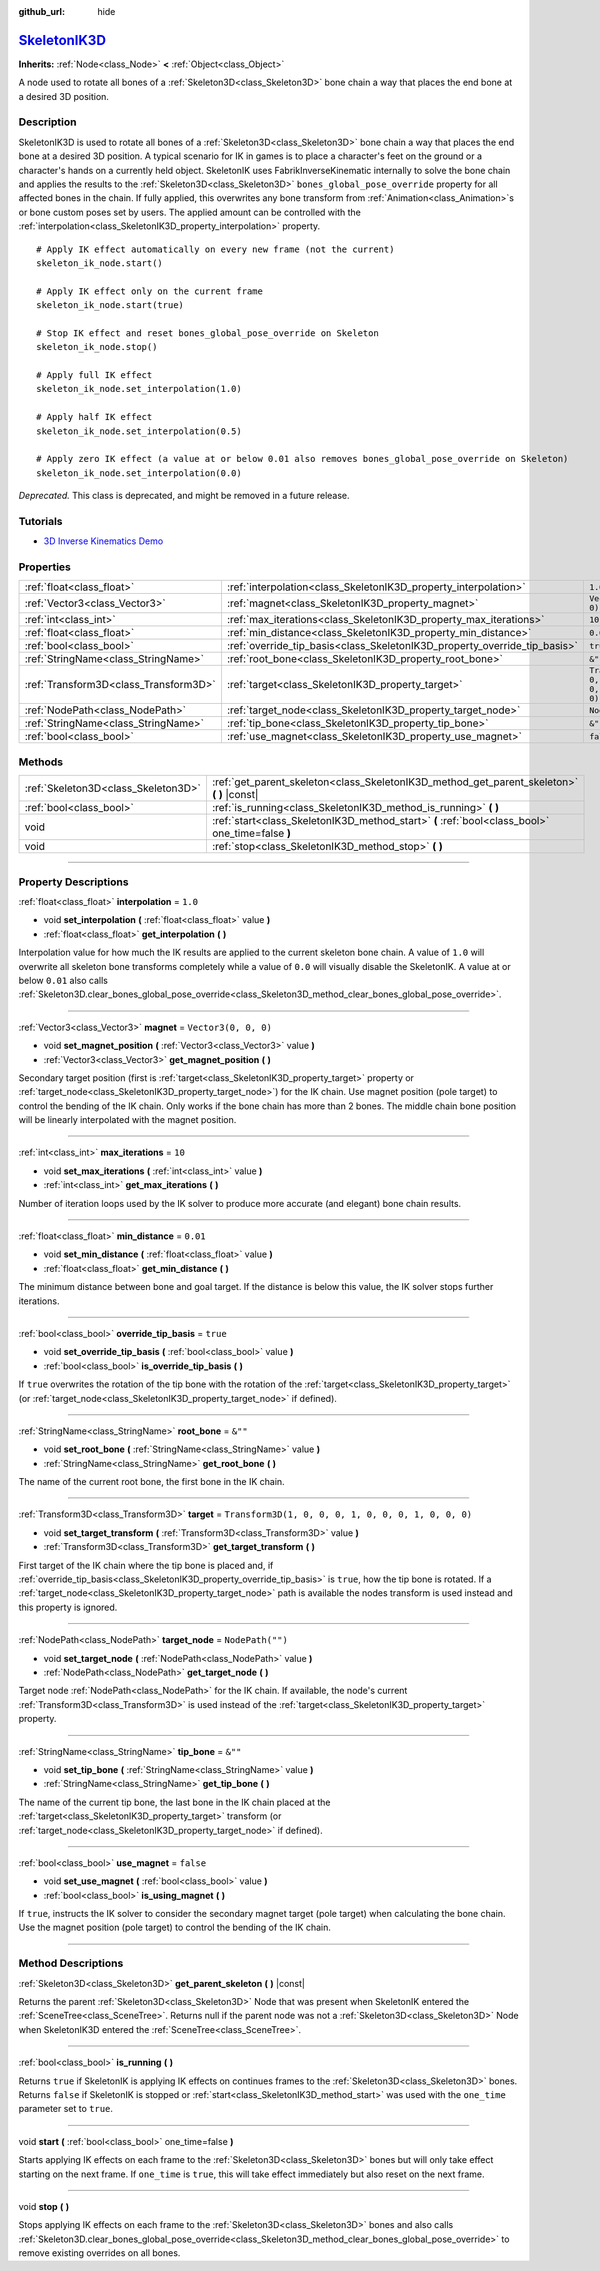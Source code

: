 :github_url: hide

.. DO NOT EDIT THIS FILE!!!
.. Generated automatically from Godot engine sources.
.. Generator: https://github.com/godotengine/godot/tree/master/doc/tools/make_rst.py.
.. XML source: https://github.com/godotengine/godot/tree/master/doc/classes/SkeletonIK3D.xml.

.. _class_SkeletonIK3D:

`SkeletonIK3D <https://github.com/godotengine/godot/blob/master/editor/plugins/skeleton_ik_3d_editor_plugin.h#L39>`_
====================================================================================================================

**Inherits:** :ref:`Node<class_Node>` **<** :ref:`Object<class_Object>`

A node used to rotate all bones of a :ref:`Skeleton3D<class_Skeleton3D>` bone chain a way that places the end bone at a desired 3D position.

.. rst-class:: classref-introduction-group

Description
-----------

SkeletonIK3D is used to rotate all bones of a :ref:`Skeleton3D<class_Skeleton3D>` bone chain a way that places the end bone at a desired 3D position. A typical scenario for IK in games is to place a character's feet on the ground or a character's hands on a currently held object. SkeletonIK uses FabrikInverseKinematic internally to solve the bone chain and applies the results to the :ref:`Skeleton3D<class_Skeleton3D>` ``bones_global_pose_override`` property for all affected bones in the chain. If fully applied, this overwrites any bone transform from :ref:`Animation<class_Animation>`\ s or bone custom poses set by users. The applied amount can be controlled with the :ref:`interpolation<class_SkeletonIK3D_property_interpolation>` property.

::

    # Apply IK effect automatically on every new frame (not the current)
    skeleton_ik_node.start()
    
    # Apply IK effect only on the current frame
    skeleton_ik_node.start(true)
    
    # Stop IK effect and reset bones_global_pose_override on Skeleton
    skeleton_ik_node.stop()
    
    # Apply full IK effect
    skeleton_ik_node.set_interpolation(1.0)
    
    # Apply half IK effect
    skeleton_ik_node.set_interpolation(0.5)
    
    # Apply zero IK effect (a value at or below 0.01 also removes bones_global_pose_override on Skeleton)
    skeleton_ik_node.set_interpolation(0.0)

\ *Deprecated.* This class is deprecated, and might be removed in a future release.

.. rst-class:: classref-introduction-group

Tutorials
---------

- `3D Inverse Kinematics Demo <https://godotengine.org/asset-library/asset/523>`__

.. rst-class:: classref-reftable-group

Properties
----------

.. table::
   :widths: auto

   +---------------------------------------+---------------------------------------------------------------------------+-----------------------------------------------------+
   | :ref:`float<class_float>`             | :ref:`interpolation<class_SkeletonIK3D_property_interpolation>`           | ``1.0``                                             |
   +---------------------------------------+---------------------------------------------------------------------------+-----------------------------------------------------+
   | :ref:`Vector3<class_Vector3>`         | :ref:`magnet<class_SkeletonIK3D_property_magnet>`                         | ``Vector3(0, 0, 0)``                                |
   +---------------------------------------+---------------------------------------------------------------------------+-----------------------------------------------------+
   | :ref:`int<class_int>`                 | :ref:`max_iterations<class_SkeletonIK3D_property_max_iterations>`         | ``10``                                              |
   +---------------------------------------+---------------------------------------------------------------------------+-----------------------------------------------------+
   | :ref:`float<class_float>`             | :ref:`min_distance<class_SkeletonIK3D_property_min_distance>`             | ``0.01``                                            |
   +---------------------------------------+---------------------------------------------------------------------------+-----------------------------------------------------+
   | :ref:`bool<class_bool>`               | :ref:`override_tip_basis<class_SkeletonIK3D_property_override_tip_basis>` | ``true``                                            |
   +---------------------------------------+---------------------------------------------------------------------------+-----------------------------------------------------+
   | :ref:`StringName<class_StringName>`   | :ref:`root_bone<class_SkeletonIK3D_property_root_bone>`                   | ``&""``                                             |
   +---------------------------------------+---------------------------------------------------------------------------+-----------------------------------------------------+
   | :ref:`Transform3D<class_Transform3D>` | :ref:`target<class_SkeletonIK3D_property_target>`                         | ``Transform3D(1, 0, 0, 0, 1, 0, 0, 0, 1, 0, 0, 0)`` |
   +---------------------------------------+---------------------------------------------------------------------------+-----------------------------------------------------+
   | :ref:`NodePath<class_NodePath>`       | :ref:`target_node<class_SkeletonIK3D_property_target_node>`               | ``NodePath("")``                                    |
   +---------------------------------------+---------------------------------------------------------------------------+-----------------------------------------------------+
   | :ref:`StringName<class_StringName>`   | :ref:`tip_bone<class_SkeletonIK3D_property_tip_bone>`                     | ``&""``                                             |
   +---------------------------------------+---------------------------------------------------------------------------+-----------------------------------------------------+
   | :ref:`bool<class_bool>`               | :ref:`use_magnet<class_SkeletonIK3D_property_use_magnet>`                 | ``false``                                           |
   +---------------------------------------+---------------------------------------------------------------------------+-----------------------------------------------------+

.. rst-class:: classref-reftable-group

Methods
-------

.. table::
   :widths: auto

   +-------------------------------------+--------------------------------------------------------------------------------------------------+
   | :ref:`Skeleton3D<class_Skeleton3D>` | :ref:`get_parent_skeleton<class_SkeletonIK3D_method_get_parent_skeleton>` **(** **)** |const|    |
   +-------------------------------------+--------------------------------------------------------------------------------------------------+
   | :ref:`bool<class_bool>`             | :ref:`is_running<class_SkeletonIK3D_method_is_running>` **(** **)**                              |
   +-------------------------------------+--------------------------------------------------------------------------------------------------+
   | void                                | :ref:`start<class_SkeletonIK3D_method_start>` **(** :ref:`bool<class_bool>` one_time=false **)** |
   +-------------------------------------+--------------------------------------------------------------------------------------------------+
   | void                                | :ref:`stop<class_SkeletonIK3D_method_stop>` **(** **)**                                          |
   +-------------------------------------+--------------------------------------------------------------------------------------------------+

.. rst-class:: classref-section-separator

----

.. rst-class:: classref-descriptions-group

Property Descriptions
---------------------

.. _class_SkeletonIK3D_property_interpolation:

.. rst-class:: classref-property

:ref:`float<class_float>` **interpolation** = ``1.0``

.. rst-class:: classref-property-setget

- void **set_interpolation** **(** :ref:`float<class_float>` value **)**
- :ref:`float<class_float>` **get_interpolation** **(** **)**

Interpolation value for how much the IK results are applied to the current skeleton bone chain. A value of ``1.0`` will overwrite all skeleton bone transforms completely while a value of ``0.0`` will visually disable the SkeletonIK. A value at or below ``0.01`` also calls :ref:`Skeleton3D.clear_bones_global_pose_override<class_Skeleton3D_method_clear_bones_global_pose_override>`.

.. rst-class:: classref-item-separator

----

.. _class_SkeletonIK3D_property_magnet:

.. rst-class:: classref-property

:ref:`Vector3<class_Vector3>` **magnet** = ``Vector3(0, 0, 0)``

.. rst-class:: classref-property-setget

- void **set_magnet_position** **(** :ref:`Vector3<class_Vector3>` value **)**
- :ref:`Vector3<class_Vector3>` **get_magnet_position** **(** **)**

Secondary target position (first is :ref:`target<class_SkeletonIK3D_property_target>` property or :ref:`target_node<class_SkeletonIK3D_property_target_node>`) for the IK chain. Use magnet position (pole target) to control the bending of the IK chain. Only works if the bone chain has more than 2 bones. The middle chain bone position will be linearly interpolated with the magnet position.

.. rst-class:: classref-item-separator

----

.. _class_SkeletonIK3D_property_max_iterations:

.. rst-class:: classref-property

:ref:`int<class_int>` **max_iterations** = ``10``

.. rst-class:: classref-property-setget

- void **set_max_iterations** **(** :ref:`int<class_int>` value **)**
- :ref:`int<class_int>` **get_max_iterations** **(** **)**

Number of iteration loops used by the IK solver to produce more accurate (and elegant) bone chain results.

.. rst-class:: classref-item-separator

----

.. _class_SkeletonIK3D_property_min_distance:

.. rst-class:: classref-property

:ref:`float<class_float>` **min_distance** = ``0.01``

.. rst-class:: classref-property-setget

- void **set_min_distance** **(** :ref:`float<class_float>` value **)**
- :ref:`float<class_float>` **get_min_distance** **(** **)**

The minimum distance between bone and goal target. If the distance is below this value, the IK solver stops further iterations.

.. rst-class:: classref-item-separator

----

.. _class_SkeletonIK3D_property_override_tip_basis:

.. rst-class:: classref-property

:ref:`bool<class_bool>` **override_tip_basis** = ``true``

.. rst-class:: classref-property-setget

- void **set_override_tip_basis** **(** :ref:`bool<class_bool>` value **)**
- :ref:`bool<class_bool>` **is_override_tip_basis** **(** **)**

If ``true`` overwrites the rotation of the tip bone with the rotation of the :ref:`target<class_SkeletonIK3D_property_target>` (or :ref:`target_node<class_SkeletonIK3D_property_target_node>` if defined).

.. rst-class:: classref-item-separator

----

.. _class_SkeletonIK3D_property_root_bone:

.. rst-class:: classref-property

:ref:`StringName<class_StringName>` **root_bone** = ``&""``

.. rst-class:: classref-property-setget

- void **set_root_bone** **(** :ref:`StringName<class_StringName>` value **)**
- :ref:`StringName<class_StringName>` **get_root_bone** **(** **)**

The name of the current root bone, the first bone in the IK chain.

.. rst-class:: classref-item-separator

----

.. _class_SkeletonIK3D_property_target:

.. rst-class:: classref-property

:ref:`Transform3D<class_Transform3D>` **target** = ``Transform3D(1, 0, 0, 0, 1, 0, 0, 0, 1, 0, 0, 0)``

.. rst-class:: classref-property-setget

- void **set_target_transform** **(** :ref:`Transform3D<class_Transform3D>` value **)**
- :ref:`Transform3D<class_Transform3D>` **get_target_transform** **(** **)**

First target of the IK chain where the tip bone is placed and, if :ref:`override_tip_basis<class_SkeletonIK3D_property_override_tip_basis>` is ``true``, how the tip bone is rotated. If a :ref:`target_node<class_SkeletonIK3D_property_target_node>` path is available the nodes transform is used instead and this property is ignored.

.. rst-class:: classref-item-separator

----

.. _class_SkeletonIK3D_property_target_node:

.. rst-class:: classref-property

:ref:`NodePath<class_NodePath>` **target_node** = ``NodePath("")``

.. rst-class:: classref-property-setget

- void **set_target_node** **(** :ref:`NodePath<class_NodePath>` value **)**
- :ref:`NodePath<class_NodePath>` **get_target_node** **(** **)**

Target node :ref:`NodePath<class_NodePath>` for the IK chain. If available, the node's current :ref:`Transform3D<class_Transform3D>` is used instead of the :ref:`target<class_SkeletonIK3D_property_target>` property.

.. rst-class:: classref-item-separator

----

.. _class_SkeletonIK3D_property_tip_bone:

.. rst-class:: classref-property

:ref:`StringName<class_StringName>` **tip_bone** = ``&""``

.. rst-class:: classref-property-setget

- void **set_tip_bone** **(** :ref:`StringName<class_StringName>` value **)**
- :ref:`StringName<class_StringName>` **get_tip_bone** **(** **)**

The name of the current tip bone, the last bone in the IK chain placed at the :ref:`target<class_SkeletonIK3D_property_target>` transform (or :ref:`target_node<class_SkeletonIK3D_property_target_node>` if defined).

.. rst-class:: classref-item-separator

----

.. _class_SkeletonIK3D_property_use_magnet:

.. rst-class:: classref-property

:ref:`bool<class_bool>` **use_magnet** = ``false``

.. rst-class:: classref-property-setget

- void **set_use_magnet** **(** :ref:`bool<class_bool>` value **)**
- :ref:`bool<class_bool>` **is_using_magnet** **(** **)**

If ``true``, instructs the IK solver to consider the secondary magnet target (pole target) when calculating the bone chain. Use the magnet position (pole target) to control the bending of the IK chain.

.. rst-class:: classref-section-separator

----

.. rst-class:: classref-descriptions-group

Method Descriptions
-------------------

.. _class_SkeletonIK3D_method_get_parent_skeleton:

.. rst-class:: classref-method

:ref:`Skeleton3D<class_Skeleton3D>` **get_parent_skeleton** **(** **)** |const|

Returns the parent :ref:`Skeleton3D<class_Skeleton3D>` Node that was present when SkeletonIK entered the :ref:`SceneTree<class_SceneTree>`. Returns null if the parent node was not a :ref:`Skeleton3D<class_Skeleton3D>` Node when SkeletonIK3D entered the :ref:`SceneTree<class_SceneTree>`.

.. rst-class:: classref-item-separator

----

.. _class_SkeletonIK3D_method_is_running:

.. rst-class:: classref-method

:ref:`bool<class_bool>` **is_running** **(** **)**

Returns ``true`` if SkeletonIK is applying IK effects on continues frames to the :ref:`Skeleton3D<class_Skeleton3D>` bones. Returns ``false`` if SkeletonIK is stopped or :ref:`start<class_SkeletonIK3D_method_start>` was used with the ``one_time`` parameter set to ``true``.

.. rst-class:: classref-item-separator

----

.. _class_SkeletonIK3D_method_start:

.. rst-class:: classref-method

void **start** **(** :ref:`bool<class_bool>` one_time=false **)**

Starts applying IK effects on each frame to the :ref:`Skeleton3D<class_Skeleton3D>` bones but will only take effect starting on the next frame. If ``one_time`` is ``true``, this will take effect immediately but also reset on the next frame.

.. rst-class:: classref-item-separator

----

.. _class_SkeletonIK3D_method_stop:

.. rst-class:: classref-method

void **stop** **(** **)**

Stops applying IK effects on each frame to the :ref:`Skeleton3D<class_Skeleton3D>` bones and also calls :ref:`Skeleton3D.clear_bones_global_pose_override<class_Skeleton3D_method_clear_bones_global_pose_override>` to remove existing overrides on all bones.

.. |virtual| replace:: :abbr:`virtual (This method should typically be overridden by the user to have any effect.)`
.. |const| replace:: :abbr:`const (This method has no side effects. It doesn't modify any of the instance's member variables.)`
.. |vararg| replace:: :abbr:`vararg (This method accepts any number of arguments after the ones described here.)`
.. |constructor| replace:: :abbr:`constructor (This method is used to construct a type.)`
.. |static| replace:: :abbr:`static (This method doesn't need an instance to be called, so it can be called directly using the class name.)`
.. |operator| replace:: :abbr:`operator (This method describes a valid operator to use with this type as left-hand operand.)`
.. |bitfield| replace:: :abbr:`BitField (This value is an integer composed as a bitmask of the following flags.)`
